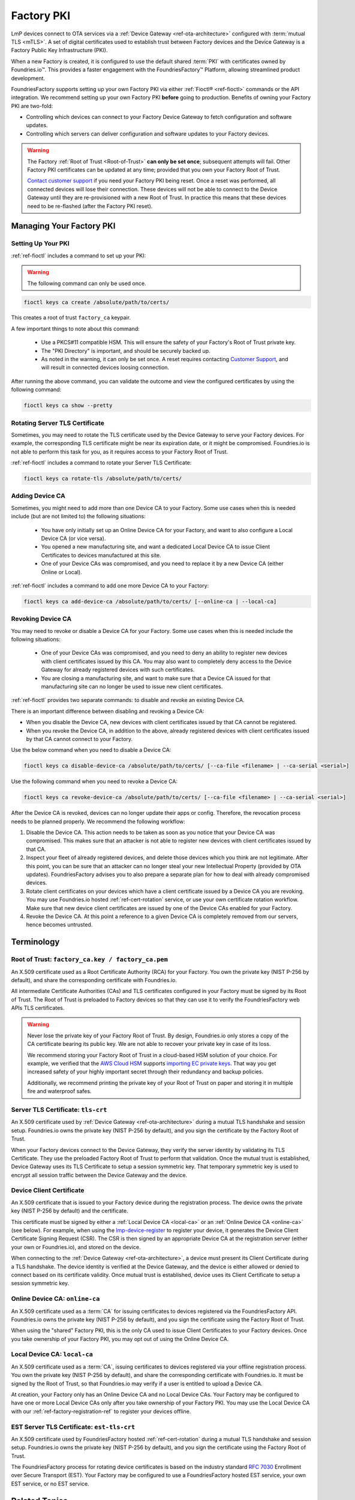 .. _ref-device-gateway:

Factory PKI
============

LmP devices connect to OTA services via a :ref:`Device Gateway <ref-ota-architecture>` configured with :term:`mutual TLS <mTLS>`.
A set of digital certificates used to establish trust between Factory devices and the Device Gateway is a Factory Public Key Infrastructure (PKI).

When a new Factory is created, it is configured to use the default shared :term:`PKI` with certificates owned by Foundries.io™.
This provides a faster engagement with the FoundriesFactory™ Platform, allowing streamlined product development.

FoundriesFactory supports setting up your own Factory PKI via either :ref:`Fioctl® <ref-fioctl>` commands or the API integration.
We recommend setting up your own Factory PKI **before** going to production.
Benefits of owning your Factory PKI are two-fold:

- Controlling which devices can connect to your Factory Device Gateway to fetch configuration and software updates.
- Controlling which servers can deliver configuration and software updates to your Factory devices.

.. warning::
   The Factory :ref:`Root of Trust <Root-of-Trust>` **can only be set once**; subsequent attempts will fail.
   Other Factory PKI certificates can be updated at any time; provided that you own your Factory Root of Trust.

   `Contact customer support <https://support.foundries.io>`_ if you need your Factory PKI being reset.
   Once a reset was performed, all connected devices will lose their connection.
   These devices will not be able to connect to the Device Gateway until they are re-provisioned with a new Root of Trust.
   In practice this means that these devices need to be re-flashed (after the Factory PKI reset).

Managing Your Factory PKI
-------------------------

Setting Up Your PKI
~~~~~~~~~~~~~~~~~~~

:ref:`ref-fioctl` includes a command to set up your PKI:

.. warning::
   The following command can only be used once.

.. code-block::

    fioctl keys ca create /absolute/path/to/certs/

This creates a root of trust ``factory_ca`` keypair.

A few important things to note about this command:

 * Use a PKCS#11 compatible HSM.
   This will ensure the safety of your Factory's Root of Trust private key.

 * The "PKI Directory" is important, and should be securely backed up.

 * As noted in the warning, it can only be set once.
   A reset requires contacting `Customer Support <https://support.foundries.io>`_,
   and will result in connected devices loosing connection.

After running the above command, you can validate the outcome and view the configured certificates by using the following command:

.. code-block::

    fioctl keys ca show --pretty

Rotating Server TLS Certificate
~~~~~~~~~~~~~~~~~~~~~~~~~~~~~~~

Sometimes, you may need to rotate the TLS certificate used by the Device Gateway to serve your Factory devices.
For example, the corresponding TLS certificate might be near its expiration date, or it might be compromised.
Foundries.io is not able to perform this task for you, as it requires access to your Factory Root of Trust.

:ref:`ref-fioctl` includes a command to rotate your Server TLS Certificate:

.. code-block::

    fioctl keys ca rotate-tls /absolute/path/to/certs/

Adding Device CA
~~~~~~~~~~~~~~~~

Sometimes, you might need to add more than one Device CA to your Factory.
Some use cases when this is needed include (but are not limited to) the following situations:

 * You have only initially set up an Online Device CA for your Factory,
   and want to also configure a Local Device CA (or vice versa).

 * You opened a new manufacturing site,
   and want a dedicated Local Device CA to issue Client Certificates to devices manufactured at this site.

 * One of your Device CAs was compromised,
   and you need to replace it by a new Device CA (either Online or Local).

:ref:`ref-fioctl` includes a command to add one more Device CA to your Factory:

.. code-block::

    fioctl keys ca add-device-ca /absolute/path/to/certs/ [--online-ca | --local-ca]

Revoking Device CA
~~~~~~~~~~~~~~~~~~

You may need to revoke or disable a Device CA for your Factory.
Some use cases when this is needed include the following situations:

 * One of your Device CAs was compromised,
   and you need to deny an ability to register new devices with client certificates issued by this CA.
   You may also want to completely deny access to the Device Gateway for already registered devices with such certificates.

 * You are closing a manufacturing site,
   and want to make sure that a Device CA issued for that manufacturing site can no longer be used to issue new client certificates.

:ref:`ref-fioctl` provides two separate commands: to disable and revoke an existing Device CA.

There is an important difference between disabling and revoking a Device CA:

- When you disable the Device CA,
  new devices with client certificates issued by that CA cannot be registered.
- When you revoke the Device CA, in addition to the above,
  already registered devices with client certificates issued by that CA cannot connect to your Factory.

Use the below command when you need to disable a Device CA:

.. code-block::

    fioctl keys ca disable-device-ca /absolute/path/to/certs/ [--ca-file <filename> | --ca-serial <serial>]

Use the following command when you need to revoke a Device CA:

.. code-block::

    fioctl keys ca revoke-device-ca /absolute/path/to/certs/ [--ca-file <filename> | --ca-serial <serial>]

After the Device CA is revoked, devices can no longer update their apps or config.
Therefore, the revocation process needs to be planned properly.
We recommend the following workflow:

1. Disable the Device CA.
   This action needs to be taken as soon as you notice that your Device CA was compromised.
   This makes sure that an attacker is not able to register new devices with client certificates issued by that CA.

2. Inspect your fleet of already registered devices, and delete those devices which you think are not legitimate.
   After this point, you can be sure that an attacker can no longer steal your new Intellectual Property (provided by OTA updates).
   FoundriesFactory advises you to also prepare a separate plan for how to deal with already compromised devices.

3. Rotate client certificates on your devices which have a client certificate issued by a Device CA you are revoking.
   You may use Foundries.io hosted :ref:`ref-cert-rotation` service, or use your own certificate rotation workflow.
   Make sure that new device client certificates are issued by one of the Device CAs enabled for your Factory.

4. Revoke the Device CA.
   At this point a reference to a given Device CA is completely removed from our servers, hence becomes untrusted.


Terminology
-----------

.. _Root-of-trust:

Root of Trust: ``factory_ca.key / factory_ca.pem`` 
~~~~~~~~~~~~~~~~~~~~~~~~~~~~~~~~~~~~~~~~~~~~~~~~~~

An X.509 certificate used as a Root Certificate Authority (RCA) for your Factory.
You own the private key (NIST P-256 by default), and share the corresponding certificate with Foundries.io.

All intermediate Certificate Authorities (CAs) and TLS certificates configured in your Factory must be signed by its Root of Trust.
The Root of Trust is preloaded to Factory devices so that they can use it to verify the FoundriesFactory web APIs TLS certificates.

.. warning::
    Never lose the private key of your Factory Root of Trust.
    By design, Foundries.io only stores a copy of the CA certificate bearing its public key.
    We are not able to recover your private key in case of its loss.

    We recommend storing your Factory Root of Trust in a cloud-based HSM solution of your choice.
    For example, we verified that the `AWS Cloud HSM <https://aws.amazon.com/cloudhsm/>`_ supports `importing EC private keys`_.
    That way you get increased safety of your highly important secret through their redundancy and backup policies.

    Additionally, we recommend printing the private key of your Root of Trust on paper and storing it in multiple fire and waterproof safes.

.. _importing EC private keys: https://docs.aws.amazon.com/cloudhsm/latest/userguide/key_mgmt_util-importPrivateKey.html

.. _tls-crt:

Server TLS Certificate: ``tls-crt``
~~~~~~~~~~~~~~~~~~~~~~~~~~~~~~~~~~~

An X.509 certificate used by :ref:`Device Gateway <ref-ota-architecture>` during a mutual TLS handshake and session setup.
Foundries.io owns the private key (NIST P-256 by default), and you sign the certificate by the Factory Root of Trust.

When your Factory devices connect to the Device Gateway, they verify the server identity by validating its TLS Certificate.
They use the preloaded Factory Root of Trust to perform that validation.
Once the mutual trust is established, Device Gateway uses its TLS Certificate to setup a session symmetric key.
That temporary symmetric key is used to encrypt all session traffic between the Device Gateway and the device.

Device Client Certificate
~~~~~~~~~~~~~~~~~~~~~~~~~

An X.509 certificate that is issued to your Factory device during the registration process.
The device owns the private key (NIST P-256 by default) and the certificate.

This certificate must be signed by either a :ref:`Local Device CA <local-ca>` or an :ref:`Online Device CA <online-ca>` (see below).
For example, when using the `lmp-device-register`_ to register your device, it generates the Device Client Certificate Signing Request (CSR).
The CSR is then signed by an appropriate Device CA at the registration server (either your own or Foundries.io), and stored on the device.

When connecting to the :ref:`Device Gateway <ref-ota-architecture>`, a device must present its Client Certificate during a TLS handshake.
The device identity is verified at the Device Gateway, and the device is either allowed or denied to connect based on its certificate validity.
Once mutual trust is established, device uses its Client Certificate to setup a session symmetric key.

.. _lmp-device-register: https://github.com/foundriesio/lmp-device-register/

.. _online-ca:

Online Device CA: ``online-ca``
~~~~~~~~~~~~~~~~~~~~~~~~~~~~~~~

An X.509 certificate used as a :term:`CA` for issuing certificates to devices registered via the FoundriesFactory API.
Foundries.io owns the private key (NIST P-256 by default), and you sign the certificate using the Factory Root of Trust.

When using the "shared" Factory PKI, this is the only CA used to issue Client Certificates to your Factory devices.
Once you take ownership of your Factory PKI, you may opt out of using the Online Device CA.

.. _local-ca:

Local Device CA: ``local-ca``
~~~~~~~~~~~~~~~~~~~~~~~~~~~~~

An X.509 certificate used as a :term:`CA`, issuing certificates to devices registered via your offline registration process.
You own the private key (NIST P-256 by default), and share the corresponding certificate with Foundries.io.
It must be signed by the Root of Trust, so that Foundries.io may verify if a user is entitled to upload a Device CA.

At creation, your Factory only has an Online Device CA and no Local Device CAs.
Your Factory may be configured to have one or more Local Device CAs only after you take ownership of your Factory PKI.
You may use the Local Device CA with our :ref:`ref-factory-registration-ref` to register your devices offline.

  .. figure:: /_static/ca_certs.png
     :align: center
     :scale: 90 %
     :alt: PKI hierarchy

.. _est-tls-crt:

EST Server TLS Certificate: ``est-tls-crt``
~~~~~~~~~~~~~~~~~~~~~~~~~~~~~~~~~~~~~~~~~~~

An X.509 certificate used by FoundriesFactory hosted :ref:`ref-cert-rotation` during a mutual TLS handshake and session setup.
Foundries.io owns the private key (NIST P-256 by default), and you sign the certificate using the Factory Root of Trust.

The FoundriesFactory process for rotating device certificates is based on the industry standard `RFC 7030`_ Enrollment over Secure Transport (EST).
Your Factory may be configured to use a FoundriesFactory hosted EST service, your own EST service, or no EST service.

.. _RFC 7030: https://datatracker.ietf.org/doc/html/rfc7030

.. _ref-rm-pki:

Related Topics
--------------

The Factory PKI is interwoven with the device manufacturing process and device registration.
You can find out more details on this topic in :ref:`ref-factory-registration-ref`.

More details on Factory PKI internals can be found in this :ref:`guide <ref-device-gateway-pki-details>`.
